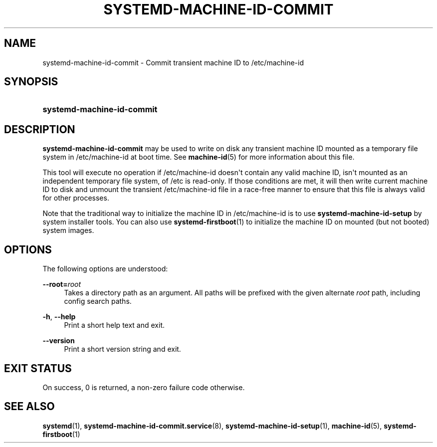 '\" t
.TH "SYSTEMD\-MACHINE\-ID\-COMMIT" "1" "" "systemd 218" "systemd-machine-id-commit"
.\" -----------------------------------------------------------------
.\" * Define some portability stuff
.\" -----------------------------------------------------------------
.\" ~~~~~~~~~~~~~~~~~~~~~~~~~~~~~~~~~~~~~~~~~~~~~~~~~~~~~~~~~~~~~~~~~
.\" http://bugs.debian.org/507673
.\" http://lists.gnu.org/archive/html/groff/2009-02/msg00013.html
.\" ~~~~~~~~~~~~~~~~~~~~~~~~~~~~~~~~~~~~~~~~~~~~~~~~~~~~~~~~~~~~~~~~~
.ie \n(.g .ds Aq \(aq
.el       .ds Aq '
.\" -----------------------------------------------------------------
.\" * set default formatting
.\" -----------------------------------------------------------------
.\" disable hyphenation
.nh
.\" disable justification (adjust text to left margin only)
.ad l
.\" -----------------------------------------------------------------
.\" * MAIN CONTENT STARTS HERE *
.\" -----------------------------------------------------------------
.SH "NAME"
systemd-machine-id-commit \- Commit transient machine ID to /etc/machine\-id
.SH "SYNOPSIS"
.HP \w'\fBsystemd\-machine\-id\-commit\fR\ 'u
\fBsystemd\-machine\-id\-commit\fR
.SH "DESCRIPTION"
.PP
\fBsystemd\-machine\-id\-commit\fR
may be used to write on disk any transient machine ID mounted as a temporary file system in
/etc/machine\-id
at boot time\&. See
\fBmachine-id\fR(5)
for more information about this file\&.
.PP
This tool will execute no operation if
/etc/machine\-id
doesn\*(Aqt contain any valid machine ID, isn\*(Aqt mounted as an independent temporary file system, of
/etc
is read\-only\&. If those conditions are met, it will then write current machine ID to disk and unmount the transient
/etc/machine\-id
file in a race\-free manner to ensure that this file is always valid for other processes\&.
.PP
Note that the traditional way to initialize the machine ID in
/etc/machine\-id
is to use
\fBsystemd\-machine\-id\-setup\fR
by system installer tools\&. You can also use
\fBsystemd-firstboot\fR(1)
to initialize the machine ID on mounted (but not booted) system images\&.
.SH "OPTIONS"
.PP
The following options are understood:
.PP
\fB\-\-root=\fR\fB\fIroot\fR\fR
.RS 4
Takes a directory path as an argument\&. All paths will be prefixed with the given alternate
\fIroot\fR
path, including config search paths\&.
.RE
.PP
\fB\-h\fR, \fB\-\-help\fR
.RS 4
Print a short help text and exit\&.
.RE
.PP
\fB\-\-version\fR
.RS 4
Print a short version string and exit\&.
.RE
.SH "EXIT STATUS"
.PP
On success, 0 is returned, a non\-zero failure code otherwise\&.
.SH "SEE ALSO"
.PP
\fBsystemd\fR(1),
\fBsystemd-machine-id-commit.service\fR(8),
\fBsystemd-machine-id-setup\fR(1),
\fBmachine-id\fR(5),
\fBsystemd-firstboot\fR(1)
